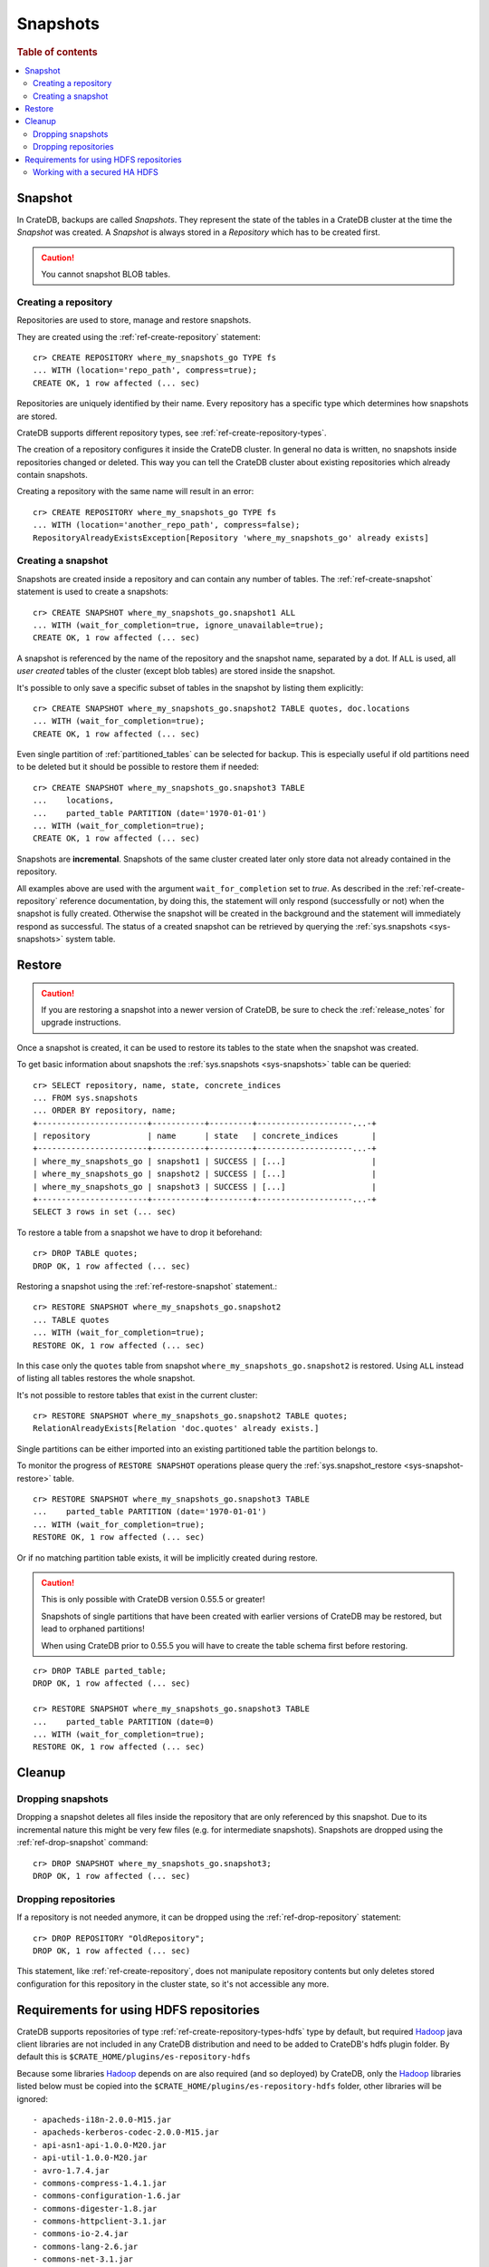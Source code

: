 .. highlight:: psql
.. _snapshot-restore:

=========
Snapshots
=========

.. rubric:: Table of contents

.. contents::
   :local:

Snapshot
--------

In CrateDB, backups are called *Snapshots*. They represent the state of the
tables in a CrateDB cluster at the time the *Snapshot* was created. A
*Snapshot* is always stored in a *Repository* which has to be created first.

.. CAUTION::

   You cannot snapshot BLOB tables.

Creating a repository
.....................

Repositories are used to store, manage and restore snapshots.

They are created using the :ref:`ref-create-repository` statement::

    cr> CREATE REPOSITORY where_my_snapshots_go TYPE fs
    ... WITH (location='repo_path', compress=true);
    CREATE OK, 1 row affected (... sec)

Repositories are uniquely identified by their name. Every repository has a
specific type which determines how snapshots are stored.

CrateDB supports different repository types, see :ref:`ref-create-repository-types`.

The creation of a repository configures it inside the CrateDB cluster. In
general no data is written, no snapshots inside repositories changed or
deleted. This way you can tell the CrateDB cluster about existing repositories
which already contain snapshots.

Creating a repository with the same name will result in an error::

    cr> CREATE REPOSITORY where_my_snapshots_go TYPE fs
    ... WITH (location='another_repo_path', compress=false);
    RepositoryAlreadyExistsException[Repository 'where_my_snapshots_go' already exists]

Creating a snapshot
...................

Snapshots are created inside a repository and can contain any number of tables.
The :ref:`ref-create-snapshot` statement is used to create a snapshots::

    cr> CREATE SNAPSHOT where_my_snapshots_go.snapshot1 ALL
    ... WITH (wait_for_completion=true, ignore_unavailable=true);
    CREATE OK, 1 row affected (... sec)

A snapshot is referenced by the name of the repository and the snapshot name,
separated by a dot. If ``ALL`` is used, all *user created* tables of the
cluster (except blob tables) are stored inside the snapshot.

It's possible to only save a specific subset of tables in the snapshot by
listing them explicitly::

    cr> CREATE SNAPSHOT where_my_snapshots_go.snapshot2 TABLE quotes, doc.locations
    ... WITH (wait_for_completion=true);
    CREATE OK, 1 row affected (... sec)

.. Hidden: create partitioned table

    cr> CREATE TABLE parted_table (
    ...   id integer,
    ...   value text,
    ...   date timestamp with time zone
    ... ) clustered into 1 shards partitioned by (date) with (number_of_replicas=0);
    CREATE OK, 1 row affected (... sec)
    cr> INSERT INTO parted_table (id, value, date)
    ... VALUES (1, 'foo', '1970-01-01'), (2, 'bar', '2015-10-19');
    INSERT OK, 2 rows affected (... sec)
    cr> REFRESH TABLE parted_table;
    REFRESH OK, 2 rows affected (... sec)

Even single partition of :ref:`partitioned_tables` can be selected for backup.
This is especially useful if old partitions need to be deleted but it should be
possible to restore them if needed::

    cr> CREATE SNAPSHOT where_my_snapshots_go.snapshot3 TABLE
    ...    locations,
    ...    parted_table PARTITION (date='1970-01-01')
    ... WITH (wait_for_completion=true);
    CREATE OK, 1 row affected (... sec)

Snapshots are **incremental**. Snapshots of the same cluster created later only
store data not already contained in the repository.

All examples above are used with the argument ``wait_for_completion`` set to
*true*. As described in the :ref:`ref-create-repository` reference
documentation, by doing this, the statement will only respond (successfully or
not) when the snapshot is fully created. Otherwise the snapshot will be created
in the background and the statement will immediately respond as successful. The
status of a created snapshot can be retrieved by querying the
:ref:`sys.snapshots <sys-snapshots>` system table.

Restore
-------

.. CAUTION::

   If you are restoring a snapshot into a newer version of CrateDB, be sure to
   check the :ref:`release_notes` for upgrade instructions.

Once a snapshot is created, it can be used to restore its tables to the state
when the snapshot was created.

To get basic information about snapshots the :ref:`sys.snapshots
<sys-snapshots>` table can be queried::

    cr> SELECT repository, name, state, concrete_indices
    ... FROM sys.snapshots
    ... ORDER BY repository, name;
    +-----------------------+-----------+---------+--------------------...-+
    | repository            | name      | state   | concrete_indices       |
    +-----------------------+-----------+---------+--------------------...-+
    | where_my_snapshots_go | snapshot1 | SUCCESS | [...]                  |
    | where_my_snapshots_go | snapshot2 | SUCCESS | [...]                  |
    | where_my_snapshots_go | snapshot3 | SUCCESS | [...]                  |
    +-----------------------+-----------+---------+--------------------...-+
    SELECT 3 rows in set (... sec)

To restore a table from a snapshot we have to drop it beforehand::

    cr> DROP TABLE quotes;
    DROP OK, 1 row affected (... sec)

Restoring a snapshot using the :ref:`ref-restore-snapshot` statement.::

    cr> RESTORE SNAPSHOT where_my_snapshots_go.snapshot2
    ... TABLE quotes
    ... WITH (wait_for_completion=true);
    RESTORE OK, 1 row affected (... sec)

In this case only the ``quotes`` table from snapshot
``where_my_snapshots_go.snapshot2`` is restored. Using ``ALL`` instead of
listing all tables restores the whole snapshot.

It's not possible to restore tables that exist in the current cluster::

    cr> RESTORE SNAPSHOT where_my_snapshots_go.snapshot2 TABLE quotes;
    RelationAlreadyExists[Relation 'doc.quotes' already exists.]

Single partitions can be either imported into an existing partitioned table the
partition belongs to.

To monitor the progress of ``RESTORE SNAPSHOT`` operations please query
the :ref:`sys.snapshot_restore <sys-snapshot-restore>` table.

.. Hidden: drop partition::

    cr> DELETE FROM parted_table WHERE date = '1970-01-01';
    DELETE OK, -1 rows affected (... sec)

::

    cr> RESTORE SNAPSHOT where_my_snapshots_go.snapshot3 TABLE
    ...    parted_table PARTITION (date='1970-01-01')
    ... WITH (wait_for_completion=true);
    RESTORE OK, 1 row affected (... sec)

Or if no matching partition table exists, it will be implicitly created during
restore.

.. CAUTION::

    This is only possible with CrateDB version 0.55.5 or greater!

    Snapshots of single partitions that have been created with earlier versions
    of CrateDB may be restored, but lead to orphaned partitions!

    When using CrateDB prior to 0.55.5 you will have to create the table schema
    first before restoring.

::

    cr> DROP TABLE parted_table;
    DROP OK, 1 row affected (... sec)

    cr> RESTORE SNAPSHOT where_my_snapshots_go.snapshot3 TABLE
    ...    parted_table PARTITION (date=0)
    ... WITH (wait_for_completion=true);
    RESTORE OK, 1 row affected (... sec)

Cleanup
-------

Dropping snapshots
..................

Dropping a snapshot deletes all files inside the repository that are only
referenced by this snapshot. Due to its incremental nature this might be very
few files (e.g. for intermediate snapshots). Snapshots are dropped using the
:ref:`ref-drop-snapshot` command::

    cr> DROP SNAPSHOT where_my_snapshots_go.snapshot3;
    DROP OK, 1 row affected (... sec)

Dropping repositories
.....................

.. Hidden: create repository

    cr> CREATE REPOSITORY "OldRepository" TYPE fs WITH (location='old_path');
    CREATE OK, 1 row affected (... sec)

If a repository is not needed anymore, it can be dropped using the
:ref:`ref-drop-repository` statement::

    cr> DROP REPOSITORY "OldRepository";
    DROP OK, 1 row affected (... sec)

This statement, like :ref:`ref-create-repository`, does not manipulate
repository contents but only deletes stored configuration for this repository
in the cluster state, so it's not accessible any more.

.. Hidden: cleanup

    cr> DROP TABLE parted_table;
    DROP OK, 1 row affected (... sec)
    cr> DROP SNAPSHOT where_my_snapshots_go.snapshot1;
    DROP OK, 1 row affected (... sec)
    cr> DROP SNAPSHOT where_my_snapshots_go.snapshot2;
    DROP OK, 1 row affected (... sec)
    cr> DROP REPOSITORY where_my_snapshots_go;
    DROP OK, 1 row affected (... sec)

.. _snapshot-restore_hfs-requirements:

Requirements for using HDFS repositories
----------------------------------------

CrateDB supports repositories of type
:ref:`ref-create-repository-types-hdfs` type by default, but required
`Hadoop`_ java client libraries are not included in any CrateDB distribution
and need to be added to CrateDB's hdfs plugin folder. By default this is
``$CRATE_HOME/plugins/es-repository-hdfs``

Because some libraries `Hadoop`_ depends on are also required (and so deployed)
by CrateDB, only the `Hadoop`_ libraries listed below must be copied into the
``$CRATE_HOME/plugins/es-repository-hdfs`` folder, other libraries will be
ignored::

 - apacheds-i18n-2.0.0-M15.jar
 - apacheds-kerberos-codec-2.0.0-M15.jar
 - api-asn1-api-1.0.0-M20.jar
 - api-util-1.0.0-M20.jar
 - avro-1.7.4.jar
 - commons-compress-1.4.1.jar
 - commons-configuration-1.6.jar
 - commons-digester-1.8.jar
 - commons-httpclient-3.1.jar
 - commons-io-2.4.jar
 - commons-lang-2.6.jar
 - commons-net-3.1.jar
 - curator-client-2.7.1.jar
 - curator-framework-2.7.1.jar
 - curator-recipes-2.7.1.jar
 - gson-2.2.4.jar
 - hadoop-annotations-2.8.1.jar
 - hadoop-auth-2.8.1.jar
 - hadoop-client-2.8.1.jar
 - hadoop-common-2.8.1.jar
 - hadoop-hdfs-2.8.1.jar
 - hadoop-hdfs-client-2.8.1.jar
 - htrace-core4-4.0.1-incubating.jar
 - jackson-core-asl-1.9.13.jar
 - jackson-mapper-asl-1.9.13.jar
 - jline-0.9.94.jar
 - jsp-api-2.1.jar
 - leveldbjni-all-1.8.jar
 - protobuf-java-2.5.0.jar
 - paranamer-2.3.jar
 - snappy-java-1.0.4.1.jar
 - servlet-api-2.5.jar
 - xercesImpl-2.9.1.jar
 - xmlenc-0.52.jar
 - xml-apis-1.3.04.jar
 - xz-1.0.jar
 - zookeeper-3.4.6.jar

.. NOTE::

   Only `Hadoop`_ version **2.x** is supported and as of writing this
   documentation, the latest stable `Hadoop (YARN)`_ version is **2.8.1**.
   Required libraries may differ for other versions.

   Crate's packaged es-repository-hdfs plugin depends on a different version of
   commons-collections, htrace, and xml-apis than Hadoop depends, and the presence
   of both versions will result in Jar Hell. The es-repository-hdfs plugin's
   dependencies should take precedence when encountered, but the above list
   works for Hadoop v2.8.1.

.. _Hadoop: https://hadoop.apache.org/
.. _Hadoop (YARN): https://hadoop.apache.org/docs/r2.8.0/hadoop-yarn/hadoop-yarn-site/YARN.html

Working with a secured HA HDFS
..............................

For users with Kerberos-secured HA NameNode configurations, configuring the plugin
is easy.

First, the ``core-site.xml`` and ``hdfs-site.xml`` files for the HDFS cluster
need to be placed in an empty JAR and added to the ``$CRATE_HOME/plugins/es-repository-hdfs``
directory. Because Crate plugins are loaded as collections of JARs, plain xml files
simply won't be loaded and the HDFS client won't be able to find the configuration files.
These files should include any relevant keys and values for communicating with the NameNode;
this includes any HA config, authentication method, etc.

.. Note::

   Make sure the ``load_defaults`` parameter to ``CREATE REPOSITORY`` is ``true``
   (it is by default) as this will load the values as described here.
..

Next, if ``kerberos`` is the authentication method, the hdfs plugin will need a keytab to
authenticate with. This needs to be placed in a separate config directory for the plugin,
``$CRATE_HOME/config/repository-hdfs``, and must be named ``krb5.keytab``.

Lastly, the ``security.principal`` parameter passed in the ``CREATE REPOSITORY`` statement
must be a fully-qualified kerberos identity: a service principal name (SPN)
or a user principal name (UPN) will work.

.. NOTE::

   Only one kerberos identity is supported per Crate cluster.

..

If all this has been configured correctly, the HDFS repository plugin should be able
to communicate with an optionally-HA, secured HDFS cluster.
